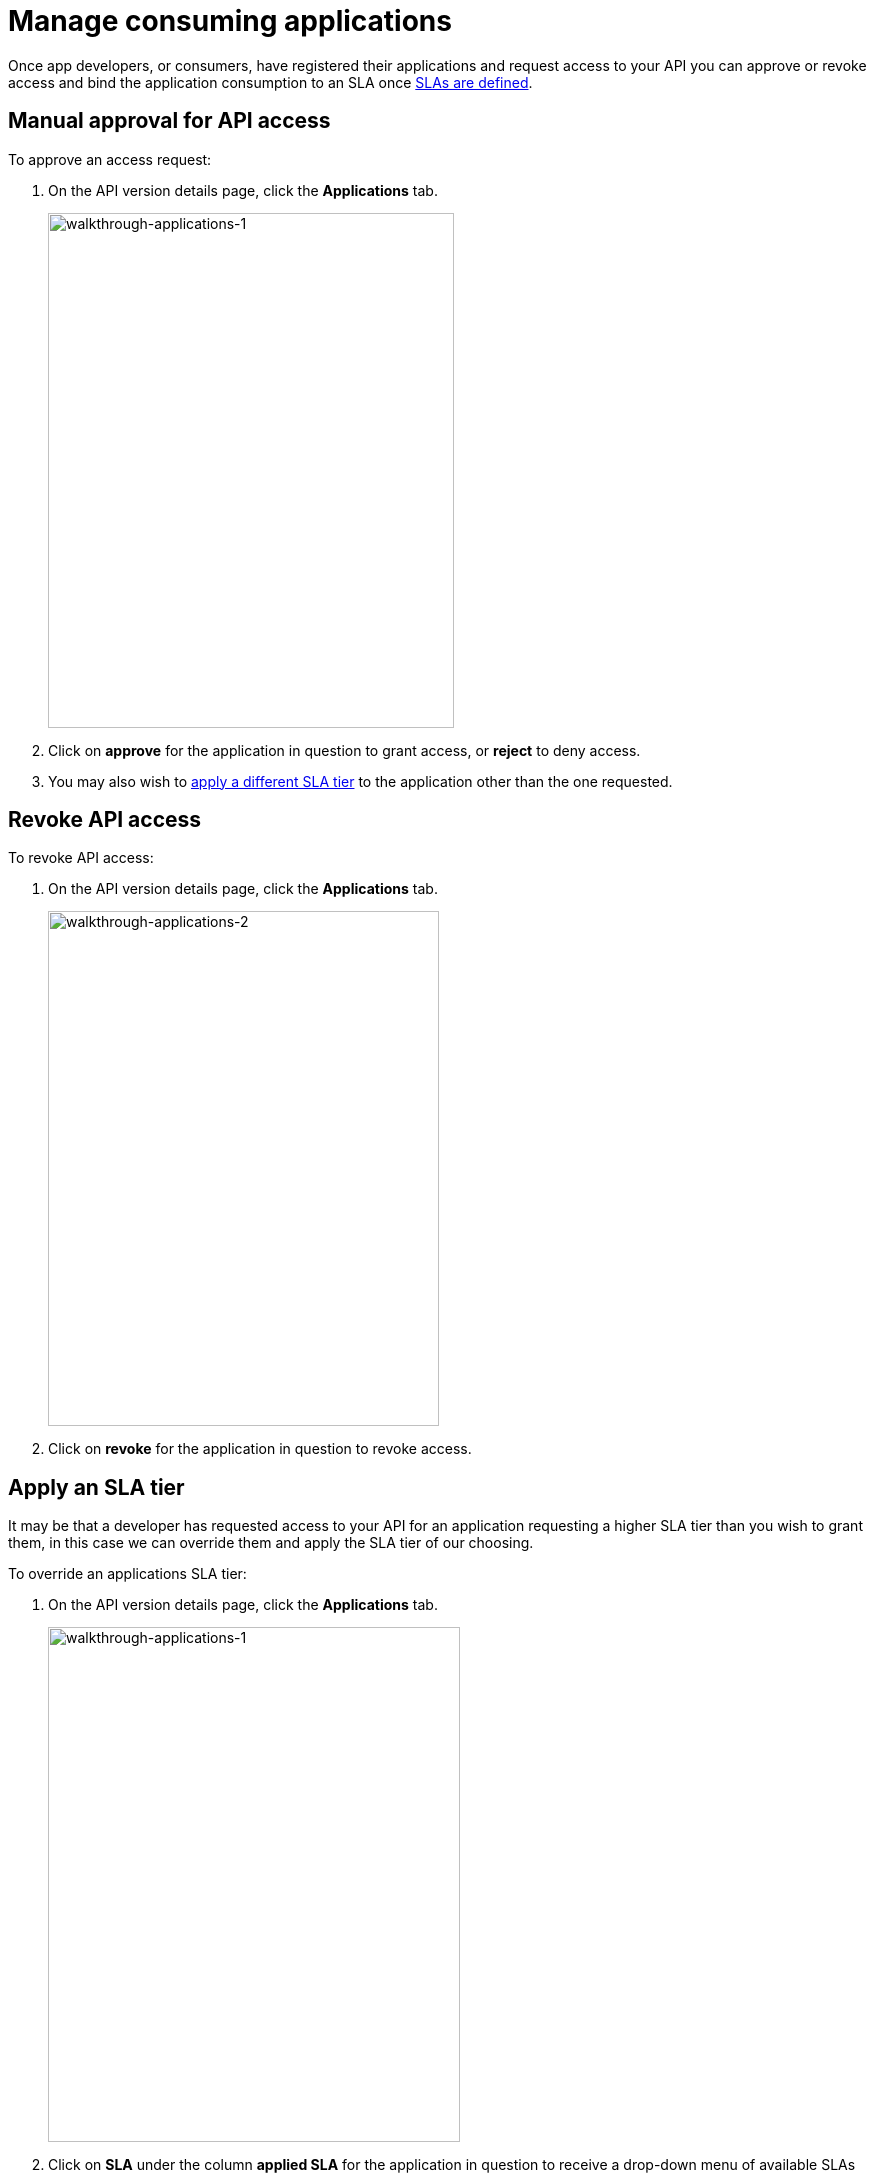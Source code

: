 = Manage consuming applications
:keywords: portal, api, console, documentation

Once app developers, or consumers, have registered their applications and request access to your API you can approve or revoke access and bind the application consumption to an SLA once link:/api-manager/tutorial-manage-an-api#adding-an-sla-tier[SLAs are defined].

== Manual approval for API access

To approve an access request:

. On the API version details page, click the *Applications* tab.
+
image::walkthrough-applications-1.png[walkthrough-applications-1,height=515,width=406]
+
. Click on *approve* for the application in question to grant access, or *reject* to deny access.

. You may also wish to link:/api-manager/tutorial-manage-consuming-applications#apply-an-sla-tier[apply a different SLA tier] to the application other than the one requested.

== Revoke API access

To revoke API access:

. On the API version details page, click the *Applications* tab.
+
image::walkthrough-applications-2.png[walkthrough-applications-2,height=515,width=391]
+
. Click on *revoke* for the application in question to revoke access.

== Apply an SLA tier

It may be that a developer has requested access to your API for an application requesting a higher SLA tier than you wish to grant them, in this case we can override them and apply the SLA tier of our choosing.

To override an applications SLA tier:

. On the API version details page, click the *Applications* tab.
+
image::walkthrough-applications-3.png[walkthrough-applications-1,height=515,width=412]
+
. Click on *SLA* under the column *applied SLA* for the application in question to receive a drop-down menu of available SLAs
. Select the SLA tier you wish to apply to the application to set it

